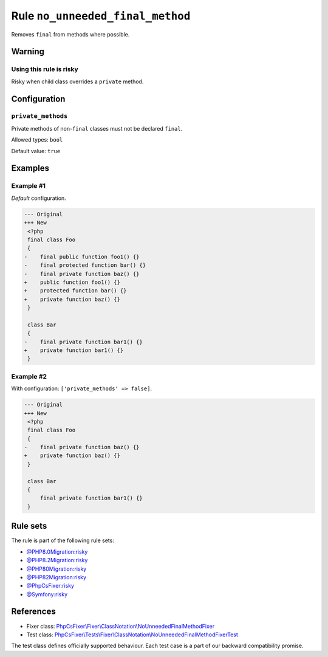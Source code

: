 =================================
Rule ``no_unneeded_final_method``
=================================

Removes ``final`` from methods where possible.

Warning
-------

Using this rule is risky
~~~~~~~~~~~~~~~~~~~~~~~~

Risky when child class overrides a ``private`` method.

Configuration
-------------

``private_methods``
~~~~~~~~~~~~~~~~~~~

Private methods of non-``final`` classes must not be declared ``final``.

Allowed types: ``bool``

Default value: ``true``

Examples
--------

Example #1
~~~~~~~~~~

*Default* configuration.

.. code-block:: diff

   --- Original
   +++ New
    <?php
    final class Foo
    {
   -    final public function foo1() {}
   -    final protected function bar() {}
   -    final private function baz() {}
   +    public function foo1() {}
   +    protected function bar() {}
   +    private function baz() {}
    }

    class Bar
    {
   -    final private function bar1() {}
   +    private function bar1() {}
    }

Example #2
~~~~~~~~~~

With configuration: ``['private_methods' => false]``.

.. code-block:: diff

   --- Original
   +++ New
    <?php
    final class Foo
    {
   -    final private function baz() {}
   +    private function baz() {}
    }

    class Bar
    {
        final private function bar1() {}
    }

Rule sets
---------

The rule is part of the following rule sets:

- `@PHP8.0Migration:risky <./../../ruleSets/PHP8.0MigrationRisky.rst>`_
- `@PHP8.2Migration:risky <./../../ruleSets/PHP8.2MigrationRisky.rst>`_
- `@PHP80Migration:risky <./../../ruleSets/PHP80MigrationRisky.rst>`_
- `@PHP82Migration:risky <./../../ruleSets/PHP82MigrationRisky.rst>`_
- `@PhpCsFixer:risky <./../../ruleSets/PhpCsFixerRisky.rst>`_
- `@Symfony:risky <./../../ruleSets/SymfonyRisky.rst>`_

References
----------

- Fixer class: `PhpCsFixer\\Fixer\\ClassNotation\\NoUnneededFinalMethodFixer <./../../../src/Fixer/ClassNotation/NoUnneededFinalMethodFixer.php>`_
- Test class: `PhpCsFixer\\Tests\\Fixer\\ClassNotation\\NoUnneededFinalMethodFixerTest <./../../../tests/Fixer/ClassNotation/NoUnneededFinalMethodFixerTest.php>`_

The test class defines officially supported behaviour. Each test case is a part of our backward compatibility promise.
